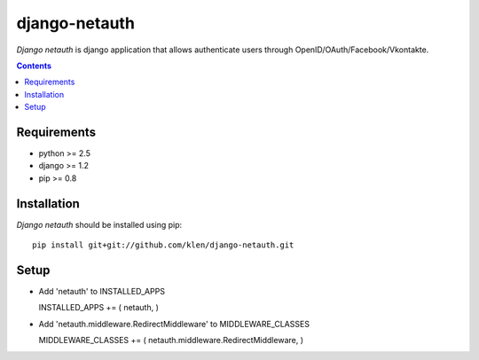 ..   -*- mode: rst -*-

django-netauth
##############

*Django netauth* is django application that allows authenticate users through OpenID/OAuth/Facebook/Vkontakte.

.. contents::

Requirements
-------------

- python >= 2.5
- django >= 1.2
- pip >= 0.8


Installation
------------

*Django netauth* should be installed using pip: ::

    pip install git+git://github.com/klen/django-netauth.git

Setup
------

- Add 'netauth' to INSTALLED_APPS ::

  INSTALLED_APPS += ( netauth, )

- Add 'netauth.middleware.RedirectMiddleware' to MIDDLEWARE_CLASSES ::

  MIDDLEWARE_CLASSES += ( netauth.middleware.RedirectMiddleware, )

